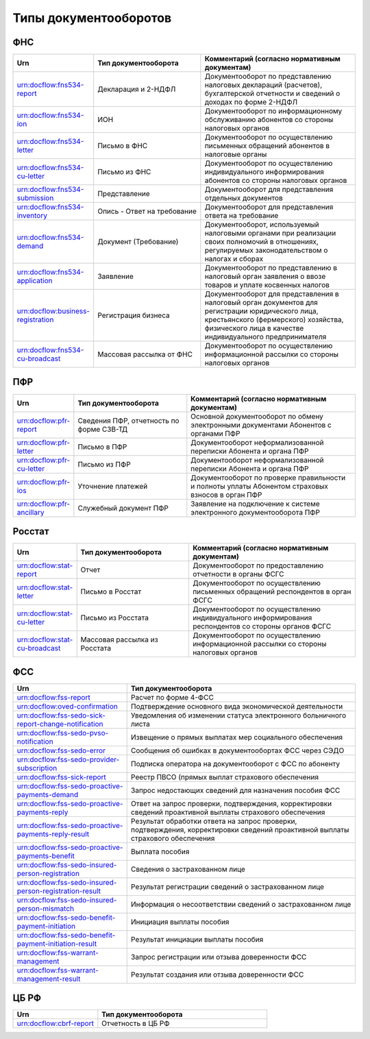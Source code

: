 Типы документооборотов
======================

ФНС
---

.. csv-table:: 
   :header: "Urn", "Тип документооборота", "Комментарий (согласно нормативным документам)"
   :widths: 20 40 60

   "urn:docflow:fns534-report", "Декларация и 2-НДФЛ", "Документооборот по представлению налоговых деклараций (расчетов), бухгалтерской отчетности и сведений о доходах по форме 2-НДФЛ"
   "urn:docflow:fns534-ion", "ИОН", "Документооборот по информационному обслуживанию абонентов со стороны налоговых органов"
   "urn:docflow:fns534-letter", "Письмо в ФНС", "Документооборот по осуществлению письменных обращений абонентов в налоговые органы"
   "urn:docflow:fns534-cu-letter", "Письмо из ФНС", "Документооборот по осуществлению индивидуального информирования абонентов со стороны налоговых органов"
   "urn:docflow:fns534-submission", "Представление", "Документооборот для представления отдельных документов"
   "urn:docflow:fns534-inventory", "Опись - Ответ на требование", "Документооборот для представления ответа на требование"
   "urn:docflow:fns534-demand", "Документ (Требование)", "Документооборот, используемый налоговыми органами при реализации своих полномочий в отношениях, регулируемых законодательством о налогах и сборах"
   "urn:docflow:fns534-application", "Заявление", "Документооборот по представлению в налоговый орган заявления о ввозе товаров и уплате косвенных налогов"
   "urn:docflow:business-registration", "Регистрация бизнеса", "Документооборот для представления в налоговый орган документов для регистрации юридического лица, крестьянского (фермерского) хозяйства, физического лица в качестве индивидуального предпринимателя"
   "urn:docflow:fns534-cu-broadcast","Массовая рассылка от ФНС","Документооборот по осуществлению информационной рассылки со стороны налоговых органов"
   
ПФР
---

.. csv-table:: 
   :header: "Urn", "Тип документооборота", "Комментарий (согласно нормативным документам)"
   :widths: 20 40 60

   "urn:docflow:pfr-report", "Сведения ПФР, отчетность по форме СЗВ-ТД", "Основной документооборот по обмену электронными документами Абонентов с органами ПФР"
   "urn:docflow:pfr-letter", "Письмо в ПФР", "Документооборот неформализованной переписки Абонента и органа ПФР"
   "urn:docflow:pfr-cu-letter", "Письмо из ПФР", "Документооборот неформализованной переписки Абонента и органа ПФР"
   "urn:docflow:pfr-ios", "Уточнение платежей", "Документооборот по проверке правильности и полноты уплаты Абонентом страховых взносов в орган ПФР"
   "urn:docflow:pfr-ancillary","Служебный документ ПФР","Заявление на подключение к системе электронного документооборота ПФР"

Росстат
-------

.. csv-table:: 
   :header: "Urn", "Тип документооборота", "Комментарий (согласно нормативным документам)"
   :widths: 20 40 60

   "urn:docflow:stat-report", "Отчет", "Документооборот по предоставлению отчетности в органы ФСГС"
   "urn:docflow:stat-letter", "Письмо в Росстат", "Документооборот по осуществлению письменных обращений респондентов в орган ФСГС"
   "urn:docflow:stat-cu-letter", "Письмо из Росстата", "Документооборот по осуществлению индивидуального информирования респондентов со стороны органов ФСГС"
   "urn:docflow:stat-cu-broadcast", "Массовая рассылка из Росстата", "Документооборот по осуществлению информационной рассылки со стороны налоговых органов"

ФСС
---

.. csv-table:: 
   :header: "Urn", "Тип документооборота"
   :widths: 20 40

   "urn:docflow:fss-report", "Расчет по форме 4-ФСС"
   "urn:docflow:oved-confirmation", "Подтверждение основного вида экономической деятельности"
   "urn:docflow:fss-sedo-sick-report-change-notification", "Уведомления об изменении статуса электронного больничного листа"
   "urn:docflow:fss-sedo-pvso-notification", "Извещение о прямых выплатах мер социального обеспечения"
   "urn:docflow:fss-sedo-error", "Сообщения об ошибках в документообортах ФСС через СЭДО"
   "urn:docflow:fss-sedo-provider-subscription","Подписка оператора на документооборот с ФСС по абоненту"
   "urn:docflow:fss-sick-report", "Реестр ПВСО (прямых выплат страхового обеспечения"
   "urn:docflow:fss-sedo-proactive-payments-demand","Запрос недостающих сведений для назначения пособия ФСС"
   "urn:docflow:fss-sedo-proactive-payments-reply","Ответ на запрос проверки, подтверждения, корректировки сведений проактивной выплаты страхового обеспечения"
   "urn:docflow:fss-sedo-proactive-payments-reply-result","Результат обработки ответа на запрос проверки, подтверждения, корректировки сведений проактивной выплаты страхового обеспечения"
   "urn:docflow:fss-sedo-proactive-payments-benefit","Выплата пособия"
   "urn:docflow:fss-sedo-insured-person-registration","Сведения о застрахованном лице"
   "urn:docflow:fss-sedo-insured-person-registration-result","Результат регистрации сведений о застрахованном лице"
   "urn:docflow:fss-sedo-insured-person-mismatch","Информация о несоответствии сведений о застрахованном лице"
   "urn:docflow:fss-sedo-benefit-payment-initiation","Инициация выплаты пособия"
   "urn:docflow:fss-sedo-benefit-payment-initiation-result", "Результат инициации выплаты пособия"
   "urn:docflow:fss-warrant-management", "Запрос регистрации или отзыва доверенности ФСС"
   "urn:docflow:fss-warrant-management-result", "Результат создания или отзыва доверенности ФСС"

.. _rst-markup-cbrf:

ЦБ РФ
-----

.. csv-table:: 
   :header: "Urn", "Тип документооборота"
   :widths: 20 40

   "urn:docflow:cbrf-report", "Отчетность в ЦБ РФ"